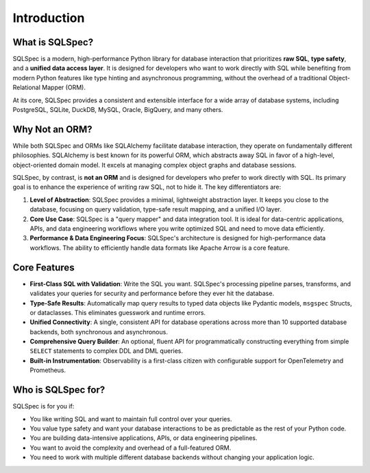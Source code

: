 ============
Introduction
============

What is SQLSpec?
----------------

SQLSpec is a modern, high-performance Python library for database interaction that prioritizes **raw SQL**, **type safety**, and a **unified data access layer**. It is designed for developers who want to work directly with SQL while benefiting from modern Python features like type hinting and asynchronous programming, without the overhead of a traditional Object-Relational Mapper (ORM).

At its core, SQLSpec provides a consistent and extensible interface for a wide array of database systems, including PostgreSQL, SQLite, DuckDB, MySQL, Oracle, BigQuery, and many others.

Why Not an ORM?
---------------

While both SQLSpec and ORMs like SQLAlchemy facilitate database interaction, they operate on fundamentally different philosophies. SQLAlchemy is best known for its powerful ORM, which abstracts away SQL in favor of a high-level, object-oriented domain model. It excels at managing complex object graphs and database sessions.

SQLSpec, by contrast, is **not an ORM** and is designed for developers who prefer to work directly with SQL. Its primary goal is to enhance the experience of writing raw SQL, not to hide it. The key differentiators are:

1.  **Level of Abstraction**: SQLSpec provides a minimal, lightweight abstraction layer. It keeps you close to the database, focusing on query validation, type-safe result mapping, and a unified I/O layer.
2.  **Core Use Case**: SQLSpec is a "query mapper" and data integration tool. It is ideal for data-centric applications, APIs, and data engineering workflows where you write optimized SQL and need to move data efficiently.
3.  **Performance & Data Engineering Focus**: SQLSpec's architecture is designed for high-performance data workflows. The ability to efficiently handle data formats like Apache Arrow is a core feature.

Core Features
-------------

-   **First-Class SQL with Validation**: Write the SQL you want. SQLSpec's processing pipeline parses, transforms, and validates your queries for security and performance before they ever hit the database.
-   **Type-Safe Results**: Automatically map query results to typed data objects like Pydantic models, ``msgspec`` Structs, or dataclasses. This eliminates guesswork and runtime errors.
-   **Unified Connectivity**: A single, consistent API for database operations across more than 10 supported database backends, both synchronous and asynchronous.
-   **Comprehensive Query Builder**: An optional, fluent API for programmatically constructing everything from simple ``SELECT`` statements to complex DDL and DML queries.
-   **Built-in Instrumentation**: Observability is a first-class citizen with configurable support for OpenTelemetry and Prometheus.

Who is SQLSpec for?
-------------------

SQLSpec is for you if:

-   You like writing SQL and want to maintain full control over your queries.
-   You value type safety and want your database interactions to be as predictable as the rest of your Python code.
-   You are building data-intensive applications, APIs, or data engineering pipelines.
-   You want to avoid the complexity and overhead of a full-featured ORM.
-   You need to work with multiple different database backends without changing your application logic.
